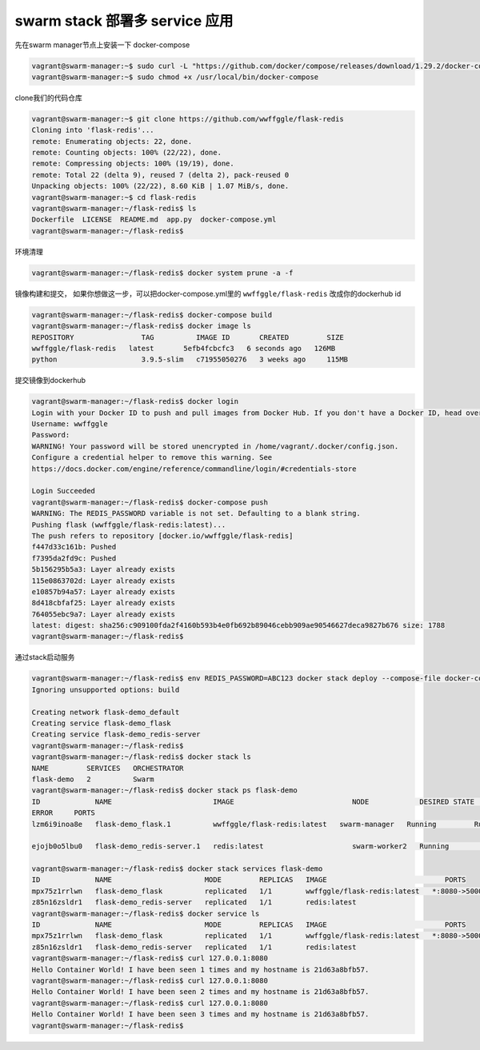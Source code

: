 swarm stack 部署多 service 应用
==================================


先在swarm manager节点上安装一下 docker-compose

.. code-block:: bash

    vagrant@swarm-manager:~$ sudo curl -L "https://github.com/docker/compose/releases/download/1.29.2/docker-compose-$(uname -s)-$(uname -m)" -o /usr/local/bin/docker-compose
    vagrant@swarm-manager:~$ sudo chmod +x /usr/local/bin/docker-compose

clone我们的代码仓库

.. code-block:: bash

    vagrant@swarm-manager:~$ git clone https://github.com/wwffggle/flask-redis
    Cloning into 'flask-redis'...
    remote: Enumerating objects: 22, done.
    remote: Counting objects: 100% (22/22), done.
    remote: Compressing objects: 100% (19/19), done.
    remote: Total 22 (delta 9), reused 7 (delta 2), pack-reused 0
    Unpacking objects: 100% (22/22), 8.60 KiB | 1.07 MiB/s, done.
    vagrant@swarm-manager:~$ cd flask-redis
    vagrant@swarm-manager:~/flask-redis$ ls
    Dockerfile  LICENSE  README.md  app.py  docker-compose.yml
    vagrant@swarm-manager:~/flask-redis$

环境清理

.. code-block:: bash

    vagrant@swarm-manager:~/flask-redis$ docker system prune -a -f

镜像构建和提交， 如果你想做这一步，可以把docker-compose.yml里的  ``wwffggle/flask-redis`` 改成你的dockerhub id

.. code-block:: bash

    vagrant@swarm-manager:~/flask-redis$ docker-compose build
    vagrant@swarm-manager:~/flask-redis$ docker image ls
    REPOSITORY                TAG          IMAGE ID       CREATED         SIZE
    wwffggle/flask-redis   latest       5efb4fcbcfc3   6 seconds ago   126MB
    python                    3.9.5-slim   c71955050276   3 weeks ago     115MB

提交镜像到dockerhub

.. code-block:: bash

    vagrant@swarm-manager:~/flask-redis$ docker login
    Login with your Docker ID to push and pull images from Docker Hub. If you don't have a Docker ID, head over to https://hub.docker.com to create one.
    Username: wwffggle
    Password:
    WARNING! Your password will be stored unencrypted in /home/vagrant/.docker/config.json.
    Configure a credential helper to remove this warning. See
    https://docs.docker.com/engine/reference/commandline/login/#credentials-store

    Login Succeeded
    vagrant@swarm-manager:~/flask-redis$ docker-compose push
    WARNING: The REDIS_PASSWORD variable is not set. Defaulting to a blank string.
    Pushing flask (wwffggle/flask-redis:latest)...
    The push refers to repository [docker.io/wwffggle/flask-redis]
    f447d33c161b: Pushed
    f7395da2fd9c: Pushed
    5b156295b5a3: Layer already exists
    115e0863702d: Layer already exists
    e10857b94a57: Layer already exists
    8d418cbfaf25: Layer already exists
    764055ebc9a7: Layer already exists
    latest: digest: sha256:c909100fda2f4160b593b4e0fb692b89046cebb909ae90546627deca9827b676 size: 1788
    vagrant@swarm-manager:~/flask-redis$


通过stack启动服务


.. code-block:: bash

    vagrant@swarm-manager:~/flask-redis$ env REDIS_PASSWORD=ABC123 docker stack deploy --compose-file docker-compose.yml flask-demo
    Ignoring unsupported options: build

    Creating network flask-demo_default
    Creating service flask-demo_flask
    Creating service flask-demo_redis-server
    vagrant@swarm-manager:~/flask-redis$
    vagrant@swarm-manager:~/flask-redis$ docker stack ls
    NAME         SERVICES   ORCHESTRATOR
    flask-demo   2          Swarm
    vagrant@swarm-manager:~/flask-redis$ docker stack ps flask-demo
    ID             NAME                        IMAGE                            NODE            DESIRED STATE   CURRENT STATE
    ERROR     PORTS
    lzm6i9inoa8e   flask-demo_flask.1          wwffggle/flask-redis:latest   swarm-manager   Running         Running 23 seconds ago

    ejojb0o5lbu0   flask-demo_redis-server.1   redis:latest                     swarm-worker2   Running         Running 21 seconds ago

    vagrant@swarm-manager:~/flask-redis$ docker stack services flask-demo
    ID             NAME                      MODE         REPLICAS   IMAGE                            PORTS
    mpx75z1rrlwn   flask-demo_flask          replicated   1/1        wwffggle/flask-redis:latest   *:8080->5000/tcp
    z85n16zsldr1   flask-demo_redis-server   replicated   1/1        redis:latest
    vagrant@swarm-manager:~/flask-redis$ docker service ls
    ID             NAME                      MODE         REPLICAS   IMAGE                            PORTS
    mpx75z1rrlwn   flask-demo_flask          replicated   1/1        wwffggle/flask-redis:latest   *:8080->5000/tcp
    z85n16zsldr1   flask-demo_redis-server   replicated   1/1        redis:latest
    vagrant@swarm-manager:~/flask-redis$ curl 127.0.0.1:8080
    Hello Container World! I have been seen 1 times and my hostname is 21d63a8bfb57.
    vagrant@swarm-manager:~/flask-redis$ curl 127.0.0.1:8080
    Hello Container World! I have been seen 2 times and my hostname is 21d63a8bfb57.
    vagrant@swarm-manager:~/flask-redis$ curl 127.0.0.1:8080
    Hello Container World! I have been seen 3 times and my hostname is 21d63a8bfb57.
    vagrant@swarm-manager:~/flask-redis$